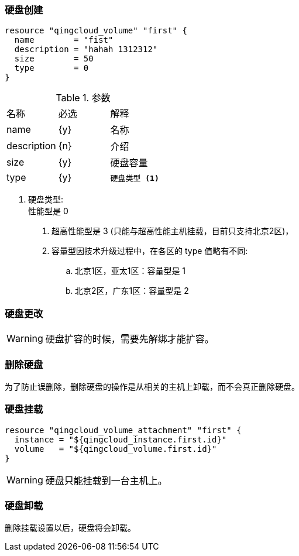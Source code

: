 === 硬盘创建

----
resource "qingcloud_volume" "first" {
  name        = "fist"
  description = "hahah 1312312"
  size        = 50
  type        = 0
}
----

.参数
|====
| 名称 | 必选 | 解释
| name | {y} | 名称
| description | {n} | 介绍
| size | {y} | 硬盘容量
| type | {y}
a|
----
硬盘类型 <1>
----
|====

<1> 硬盘类型: +
性能型是 0 +
. 超高性能型是 3 (只能与超高性能主机挂载，目前只支持北京2区)， +
. 容量型因技术升级过程中，在各区的 type 值略有不同: +
.. 北京1区，亚太1区：容量型是 1 +
.. 北京2区，广东1区：容量型是 2 +



=== 硬盘更改


[WARNING]
====
硬盘扩容的时候，需要先解绑才能扩容。
====


=== 删除硬盘
为了防止误删除，删除硬盘的操作是从相关的主机上卸载，而不会真正删除硬盘。

=== 硬盘挂载

----
resource "qingcloud_volume_attachment" "first" {
  instance = "${qingcloud_instance.first.id}"
  volume   = "${qingcloud_volume.first.id}"
}
----
[WARNING]
====
硬盘只能挂载到一台主机上。
====


=== 硬盘卸载
删除挂载设置以后，硬盘将会卸载。
